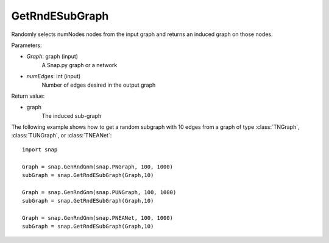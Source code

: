 GetRndESubGraph
''''''''''''''

.. function:: GetRndESubGraph(Graph, numEdges)

Randomly selects numNodes nodes from the input graph and returns an induced graph on those nodes.

Parameters:

- *Graph*: graph (input)
    A Snap.py graph or a network

- *numEdges*: int (input)
    Number of edges desired in the output graph

Return value:

- graph
    The induced sub-graph

The following example shows how to get a random subgraph with 10 edges from a graph of type
:class:`TNGraph`, :class:`TUNGraph`, or :class:`TNEANet`::

    import snap

    Graph = snap.GenRndGnm(snap.PNGraph, 100, 1000)
    subGraph = snap.GetRndESubGraph(Graph,10)

    Graph = snap.GenRndGnm(snap.PUNGraph, 100, 1000)
    subGraph = snap.GetRndESubGraph(Graph,10)

    Graph = snap.GenRndGnm(snap.PNEANet, 100, 1000)
    subGraph = snap.GetRndESubGraph(Graph,10)